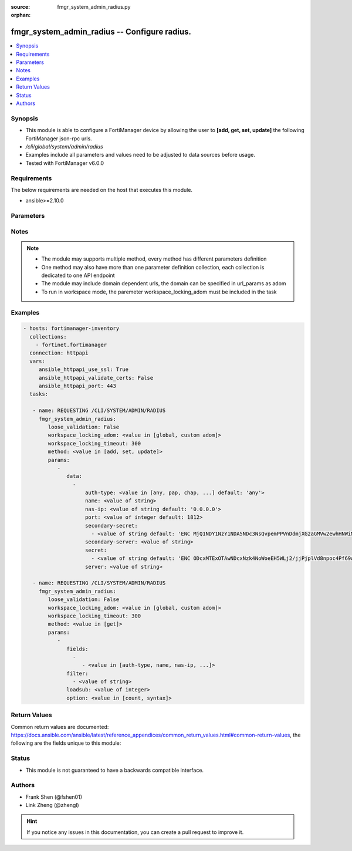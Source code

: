 :source: fmgr_system_admin_radius.py

:orphan:

.. _fmgr_system_admin_radius:

fmgr_system_admin_radius -- Configure radius.
+++++++++++++++++++++++++++++++++++++++++++++

.. versionadded:: 2.10

.. contents::
   :local:
   :depth: 1


Synopsis
--------

- This module is able to configure a FortiManager device by allowing the user to **[add, get, set, update]** the following FortiManager json-rpc urls.
- `/cli/global/system/admin/radius`
- Examples include all parameters and values need to be adjusted to data sources before usage.
- Tested with FortiManager v6.0.0


Requirements
------------
The below requirements are needed on the host that executes this module.

- ansible>=2.10.0



Parameters
----------

.. raw:: html

 <ul>
 <li><span class="li-head">loose_validation</span> - Do parameter validation in a loose way <span class="li-normal">type: bool</span> <span class="li-required">required: false</span> <span class="li-normal">default: false</span>  </li>
 <li><span class="li-head">workspace_locking_adom</span> - Acquire the workspace lock if FortiManager is running in workspace mode <span class="li-normal">type: str</span> <span class="li-required">required: false</span> <span class="li-normal"> choices: global, custom dom</span> </li>
 <li><span class="li-head">workspace_locking_timeout</span> - The maximum time in seconds to wait for other users to release workspace lock <span class="li-normal">type: integer</span> <span class="li-required">required: false</span>  <span class="li-normal">default: 300</span> </li>
 <li><span class="li-head">parameters for method: [add, set, update]</span> - Configure radius.</li>
 <ul class="ul-self">
 <li><span class="li-head">data</span> - No description for the parameter <span class="li-normal">type: array</span> <ul class="ul-self">
 <li><span class="li-head">auth-type</span> - Authentication protocol. <span class="li-normal">type: str</span>  <span class="li-normal">choices: [any, pap, chap, mschap2]</span>  <span class="li-normal">default: any</span> </li>
 <li><span class="li-head">name</span> - Name. <span class="li-normal">type: str</span> </li>
 <li><span class="li-head">nas-ip</span> - NAS IP address and called station ID. <span class="li-normal">type: str</span>  <span class="li-normal">default: 0.0.0.0</span> </li>
 <li><span class="li-head">port</span> - Server port. <span class="li-normal">type: int</span>  <span class="li-normal">default: 1812</span> </li>
 <li><span class="li-head">secondary-secret</span> - No description for the parameter <span class="li-normal">type: array</span> <ul class="ul-self">
 <li><span class="li-head">{no-name}</span> - No description for the parameter <span class="li-normal">type: str</span>  <span class="li-normal">default: ENC MjQ1NDY1NzY1NDA5NDc3NsQvpemPPVnDdmjXG2aGMVw2ewhHNWiM5dWsNnfyIP59U/x0Sh3pI2ORfJmJ/m2bQ9guTxrIH8uvVP4gzItuNQvVvgS5sR/Y4x3jjlmrhvA0vK8TjoXt6sFKfKe86/vEo/cg3Y/RJFF1a1dkdDKNjHxCXJIL</span> </li>
 </ul>
 <li><span class="li-head">secondary-server</span> - Secondary server name/IP. <span class="li-normal">type: str</span> </li>
 <li><span class="li-head">secret</span> - No description for the parameter <span class="li-normal">type: array</span> <ul class="ul-self">
 <li><span class="li-head">{no-name}</span> - No description for the parameter <span class="li-normal">type: str</span>  <span class="li-normal">default: ENC ODcxMTExOTAwNDcxNzk4NoWoeEH5WLj2/jjPjplVd8npoc4Pf69w03rfqCi4oVPVPLjIKZTbFLtwEaPQESVBBguR6N1nV9qaAP9EHiMLSzU7Ff/g5ui7hXGXo4hEkXIP09D4PY2eQg9Htz8Oqm42M148kMuPADC3cx8nsiVWb001mIvf</span> </li>
 </ul>
 <li><span class="li-head">server</span> - Server name/IP. <span class="li-normal">type: str</span> </li>
 </ul>
 </ul>
 <li><span class="li-head">parameters for method: [get]</span> - Configure radius.</li>
 <ul class="ul-self">
 <li><span class="li-head">fields</span> - No description for the parameter <span class="li-normal">type: array</span> <ul class="ul-self">
 <li><span class="li-head">{no-name}</span> - No description for the parameter <span class="li-normal">type: array</span> <ul class="ul-self">
 <li><span class="li-head">{no-name}</span> - No description for the parameter <span class="li-normal">type: str</span>  <span class="li-normal">choices: [auth-type, name, nas-ip, port, secondary-secret, secondary-server, secret, server]</span> </li>
 </ul>
 </ul>
 <li><span class="li-head">filter</span> - No description for the parameter <span class="li-normal">type: array</span> <ul class="ul-self">
 <li><span class="li-head">{no-name}</span> - No description for the parameter <span class="li-normal">type: str</span> </li>
 </ul>
 <li><span class="li-head">loadsub</span> - Enable or disable the return of any sub-objects. <span class="li-normal">type: int</span> </li>
 <li><span class="li-head">option</span> - Set fetch option for the request. <span class="li-normal">type: str</span>  <span class="li-normal">choices: [count, syntax]</span> </li>
 </ul>
 </ul>






Notes
-----
.. note::

   - The module may supports multiple method, every method has different parameters definition

   - One method may also have more than one parameter definition collection, each collection is dedicated to one API endpoint

   - The module may include domain dependent urls, the domain can be specified in url_params as adom

   - To run in workspace mode, the paremeter workspace_locking_adom must be included in the task

Examples
--------

.. code-block:: yaml+jinja

 - hosts: fortimanager-inventory
   collections:
     - fortinet.fortimanager
   connection: httpapi
   vars:
      ansible_httpapi_use_ssl: True
      ansible_httpapi_validate_certs: False
      ansible_httpapi_port: 443
   tasks:

    - name: REQUESTING /CLI/SYSTEM/ADMIN/RADIUS
      fmgr_system_admin_radius:
         loose_validation: False
         workspace_locking_adom: <value in [global, custom adom]>
         workspace_locking_timeout: 300
         method: <value in [add, set, update]>
         params:
            -
               data:
                 -
                     auth-type: <value in [any, pap, chap, ...] default: 'any'>
                     name: <value of string>
                     nas-ip: <value of string default: '0.0.0.0'>
                     port: <value of integer default: 1812>
                     secondary-secret:
                       - <value of string default: 'ENC MjQ1NDY1NzY1NDA5NDc3NsQvpemPPVnDdmjXG2aGMVw2ewhHNWiM5dWsNnfyIP59U/x0Sh3p...'>
                     secondary-server: <value of string>
                     secret:
                       - <value of string default: 'ENC ODcxMTExOTAwNDcxNzk4NoWoeEH5WLj2/jjPjplVd8npoc4Pf69w03rfqCi4oVPVPLjIKZTb...'>
                     server: <value of string>

    - name: REQUESTING /CLI/SYSTEM/ADMIN/RADIUS
      fmgr_system_admin_radius:
         loose_validation: False
         workspace_locking_adom: <value in [global, custom adom]>
         workspace_locking_timeout: 300
         method: <value in [get]>
         params:
            -
               fields:
                 -
                    - <value in [auth-type, name, nas-ip, ...]>
               filter:
                 - <value of string>
               loadsub: <value of integer>
               option: <value in [count, syntax]>



Return Values
-------------


Common return values are documented: https://docs.ansible.com/ansible/latest/reference_appendices/common_return_values.html#common-return-values, the following are the fields unique to this module:


.. raw:: html

 <ul>
 <li><span class="li-return"> return values for method: [add, set, update]</span> </li>
 <ul class="ul-self">
 <li><span class="li-return">status</span>
 - No description for the parameter <span class="li-normal">type: dict</span> <ul class="ul-self">
 <li> <span class="li-return"> code </span> - No description for the parameter <span class="li-normal">type: int</span>  </li>
 <li> <span class="li-return"> message </span> - No description for the parameter <span class="li-normal">type: str</span>  </li>
 </ul>
 <li><span class="li-return">url</span>
 - No description for the parameter <span class="li-normal">type: str</span>  <span class="li-normal">example: /cli/global/system/admin/radius</span>  </li>
 </ul>
 <li><span class="li-return"> return values for method: [get]</span> </li>
 <ul class="ul-self">
 <li><span class="li-return">data</span>
 - No description for the parameter <span class="li-normal">type: array</span> <ul class="ul-self">
 <li> <span class="li-return"> auth-type </span> - Authentication protocol. <span class="li-normal">type: str</span>  <span class="li-normal">example: any</span>  </li>
 <li> <span class="li-return"> name </span> - Name. <span class="li-normal">type: str</span>  </li>
 <li> <span class="li-return"> nas-ip </span> - NAS IP address and called station ID. <span class="li-normal">type: str</span>  <span class="li-normal">example: 0.0.0.0</span>  </li>
 <li> <span class="li-return"> port </span> - Server port. <span class="li-normal">type: int</span>  <span class="li-normal">example: 1812</span>  </li>
 <li> <span class="li-return"> secondary-secret </span> - No description for the parameter <span class="li-normal">type: array</span> <ul class="ul-self">
 <li><span class="li-return">{no-name}</span> - No description for the parameter <span class="li-normal">type: str</span>  <span class="li-normal">example: ENC MjQ1NDY1NzY1NDA5NDc3NsQvpemPPVnDdmjXG2aGMVw2ewhHNWiM5dWsNnfyIP59U/x0Sh3pI2ORfJmJ/m2bQ9guTxrIH8uvVP4gzItuNQvVvgS5sR/Y4x3jjlmrhvA0vK8TjoXt6sFKfKe86/vEo/cg3Y/RJFF1a1dkdDKNjHxCXJIL</span>  </li>
 </ul>
 <li> <span class="li-return"> secondary-server </span> - Secondary server name/IP. <span class="li-normal">type: str</span>  </li>
 <li> <span class="li-return"> secret </span> - No description for the parameter <span class="li-normal">type: array</span> <ul class="ul-self">
 <li><span class="li-return">{no-name}</span> - No description for the parameter <span class="li-normal">type: str</span>  <span class="li-normal">example: ENC ODcxMTExOTAwNDcxNzk4NoWoeEH5WLj2/jjPjplVd8npoc4Pf69w03rfqCi4oVPVPLjIKZTbFLtwEaPQESVBBguR6N1nV9qaAP9EHiMLSzU7Ff/g5ui7hXGXo4hEkXIP09D4PY2eQg9Htz8Oqm42M148kMuPADC3cx8nsiVWb001mIvf</span>  </li>
 </ul>
 <li> <span class="li-return"> server </span> - Server name/IP. <span class="li-normal">type: str</span>  </li>
 </ul>
 <li><span class="li-return">status</span>
 - No description for the parameter <span class="li-normal">type: dict</span> <ul class="ul-self">
 <li> <span class="li-return"> code </span> - No description for the parameter <span class="li-normal">type: int</span>  </li>
 <li> <span class="li-return"> message </span> - No description for the parameter <span class="li-normal">type: str</span>  </li>
 </ul>
 <li><span class="li-return">url</span>
 - No description for the parameter <span class="li-normal">type: str</span>  <span class="li-normal">example: /cli/global/system/admin/radius</span>  </li>
 </ul>
 </ul>





Status
------

- This module is not guaranteed to have a backwards compatible interface.


Authors
-------

- Frank Shen (@fshen01)
- Link Zheng (@zhengl)


.. hint::

    If you notice any issues in this documentation, you can create a pull request to improve it.



